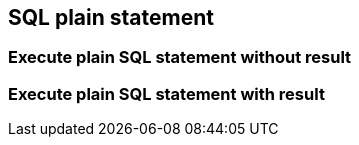 == SQL plain statement

=== Execute plain SQL statement without result

[source,java]
----

----

=== Execute plain SQL statement with result

[source,java]
----

----